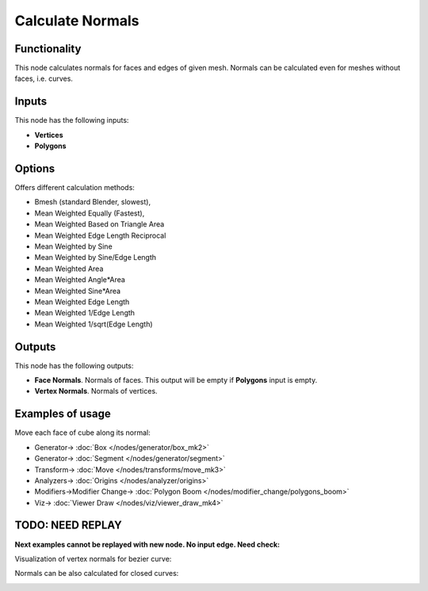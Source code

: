 Calculate Normals
=================

.. image:: https://user-images.githubusercontent.com/14288520/195733730-3cbd75a3-e545-4377-bc8f-7dd510e1875d.png
  :target: https://user-images.githubusercontent.com/14288520/195733730-3cbd75a3-e545-4377-bc8f-7dd510e1875d.png

Functionality
-------------

This node calculates normals for faces and edges of given mesh. Normals can be calculated even for meshes without faces, i.e. curves.

Inputs
------

This node has the following inputs:

- **Vertices**
- **Polygons**

Options
-------

Offers different calculation methods:

* Bmesh (standard Blender, slowest),
* Mean Weighted Equally (Fastest),
* Mean Weighted Based on Triangle Area
* Mean Weighted Edge Length Reciprocal
* Mean Weighted by Sine
* Mean Weighted by Sine/Edge Length
* Mean Weighted Area
* Mean Weighted Angle*Area
* Mean Weighted Sine*Area
* Mean Weighted Edge Length
* Mean Weighted 1/Edge Length
* Mean Weighted 1/sqrt(Edge Length)

Outputs
-------

This node has the following outputs:

- **Face Normals**. Normals of faces. This output will be empty if **Polygons** input is empty.
- **Vertex Normals**. Normals of vertices.

Examples of usage
-----------------

Move each face of cube along its normal:

.. image:: https://user-images.githubusercontent.com/14288520/195851228-2dd57058-e2bd-4644-9a6d-001117aade04.png
  :target: https://user-images.githubusercontent.com/14288520/195851228-2dd57058-e2bd-4644-9a6d-001117aade04.png

* Generator-> :doc:`Box </nodes/generator/box_mk2>`
* Generator-> :doc:`Segment </nodes/generator/segment>`
* Transform-> :doc:`Move </nodes/transforms/move_mk3>`
* Analyzers-> :doc:`Origins </nodes/analyzer/origins>`
* Modifiers->Modifier Change-> :doc:`Polygon Boom </nodes/modifier_change/polygons_boom>`
* Viz-> :doc:`Viewer Draw </nodes/viz/viewer_draw_mk4>`

.. image:: https://user-images.githubusercontent.com/14288520/195851616-d5b47ede-2a96-42f1-8de2-f1283386778e.gif
  :target: https://user-images.githubusercontent.com/14288520/195851616-d5b47ede-2a96-42f1-8de2-f1283386778e.gif


TODO: NEED REPLAY
-----------------

**Next examples cannot be replayed with new node. No input edge. Need check:**

Visualization of vertex normals for bezier curve:

.. image:: https://cloud.githubusercontent.com/assets/284644/5989204/f8655fbc-a9a0-11e4-94d5-caf403d3a64a.png

Normals can be also calculated for closed curves:

.. image:: https://cloud.githubusercontent.com/assets/284644/5989202/f8632a44-a9a0-11e4-8745-19065eb13bcd.png
